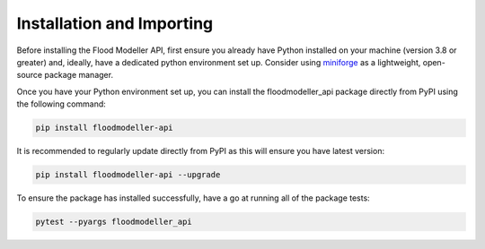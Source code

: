 ****************************
Installation and Importing
****************************
Before installing the Flood Modeller API, first ensure you already have Python installed on your machine (version 3.8 or greater) and, ideally, have a dedicated python environment set up.
Consider using `miniforge <https://github.com/conda-forge/miniforge>`_ as a lightweight, open-source package manager. 

Once you have your Python environment set up, you can install the floodmodeller_api package directly from PyPI using the following command:

.. code:: console

   pip install floodmodeller-api

It is recommended to regularly update directly from PyPI as this will ensure you have latest version:

.. code:: console

   pip install floodmodeller-api --upgrade

To ensure the package has installed successfully, have a go at running all of the package tests:

.. code:: console

   pytest --pyargs floodmodeller_api

